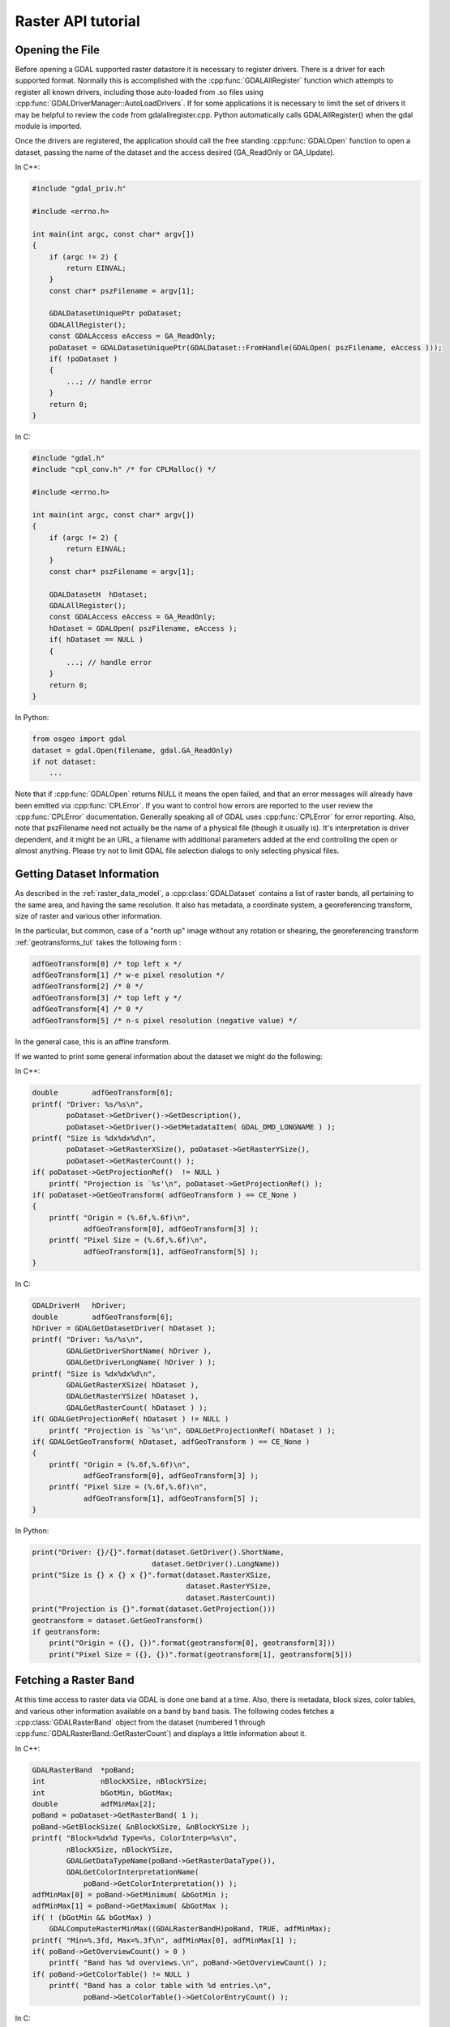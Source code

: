 .. _raster_api_tut:

================================================================================
Raster API tutorial
================================================================================

Opening the File
----------------

Before opening a GDAL supported raster datastore it is necessary to register drivers. There is a driver for each supported format. Normally this is accomplished with the :cpp:func:`GDALAllRegister` function which attempts to register all known drivers, including those auto-loaded from .so files using :cpp:func:`GDALDriverManager::AutoLoadDrivers`. If for some applications it is necessary to limit the set of drivers it may be helpful to review the code from gdalallregister.cpp. Python automatically calls GDALAllRegister() when the gdal module is imported.

Once the drivers are registered, the application should call the free standing :cpp:func:`GDALOpen` function to open a dataset, passing the name of the dataset and the access desired (GA_ReadOnly or GA_Update).

In C++:

.. code-block:: c++

    #include "gdal_priv.h"

    #include <errno.h>

    int main(int argc, const char* argv[])
    {
        if (argc != 2) {
            return EINVAL;
        }
        const char* pszFilename = argv[1];

        GDALDatasetUniquePtr poDataset;
        GDALAllRegister();
        const GDALAccess eAccess = GA_ReadOnly;
        poDataset = GDALDatasetUniquePtr(GDALDataset::FromHandle(GDALOpen( pszFilename, eAccess )));
        if( !poDataset )
        {
            ...; // handle error
        }
        return 0;
    }

In C:

.. code-block:: c

    #include "gdal.h"
    #include "cpl_conv.h" /* for CPLMalloc() */

    #include <errno.h>

    int main(int argc, const char* argv[])
    {
        if (argc != 2) {
            return EINVAL;
        }
        const char* pszFilename = argv[1];

        GDALDatasetH  hDataset;
        GDALAllRegister();
        const GDALAccess eAccess = GA_ReadOnly;
        hDataset = GDALOpen( pszFilename, eAccess );
        if( hDataset == NULL )
        {
            ...; // handle error
        }
        return 0;
    }

In Python:

.. code-block:: python

    from osgeo import gdal
    dataset = gdal.Open(filename, gdal.GA_ReadOnly)
    if not dataset:
        ...

Note that if :cpp:func:`GDALOpen` returns NULL it means the open failed, and that an error messages will already have been emitted via :cpp:func:`CPLError`. If you want to control how errors are reported to the user review the :cpp:func:`CPLError` documentation. Generally speaking all of GDAL uses :cpp:func:`CPLError` for error reporting. Also, note that pszFilename need not actually be the name of a physical file (though it usually is). It's interpretation is driver dependent, and it might be an URL, a filename with additional parameters added at the end controlling the open or almost anything. Please try not to limit GDAL file selection dialogs to only selecting physical files.

Getting Dataset Information
---------------------------

As described in the :ref:`raster_data_model`, a :cpp:class:`GDALDataset` contains a list of raster bands, all pertaining to the same area, and having the same resolution. It also has metadata, a coordinate system, a georeferencing transform, size of raster and various other information.

In the particular, but common, case of a "north up" image without any rotation or shearing, the georeferencing transform :ref:`geotransforms_tut` takes the following form :

.. code-block:: c

    adfGeoTransform[0] /* top left x */
    adfGeoTransform[1] /* w-e pixel resolution */
    adfGeoTransform[2] /* 0 */
    adfGeoTransform[3] /* top left y */
    adfGeoTransform[4] /* 0 */
    adfGeoTransform[5] /* n-s pixel resolution (negative value) */

In the general case, this is an affine transform.

If we wanted to print some general information about the dataset we might do the following:

In C++:

.. code-block:: c++

    double        adfGeoTransform[6];
    printf( "Driver: %s/%s\n",
            poDataset->GetDriver()->GetDescription(),
            poDataset->GetDriver()->GetMetadataItem( GDAL_DMD_LONGNAME ) );
    printf( "Size is %dx%dx%d\n",
            poDataset->GetRasterXSize(), poDataset->GetRasterYSize(),
            poDataset->GetRasterCount() );
    if( poDataset->GetProjectionRef()  != NULL )
        printf( "Projection is `%s'\n", poDataset->GetProjectionRef() );
    if( poDataset->GetGeoTransform( adfGeoTransform ) == CE_None )
    {
        printf( "Origin = (%.6f,%.6f)\n",
                adfGeoTransform[0], adfGeoTransform[3] );
        printf( "Pixel Size = (%.6f,%.6f)\n",
                adfGeoTransform[1], adfGeoTransform[5] );
    }

In C:

.. code-block:: c

    GDALDriverH   hDriver;
    double        adfGeoTransform[6];
    hDriver = GDALGetDatasetDriver( hDataset );
    printf( "Driver: %s/%s\n",
            GDALGetDriverShortName( hDriver ),
            GDALGetDriverLongName( hDriver ) );
    printf( "Size is %dx%dx%d\n",
            GDALGetRasterXSize( hDataset ),
            GDALGetRasterYSize( hDataset ),
            GDALGetRasterCount( hDataset ) );
    if( GDALGetProjectionRef( hDataset ) != NULL )
        printf( "Projection is `%s'\n", GDALGetProjectionRef( hDataset ) );
    if( GDALGetGeoTransform( hDataset, adfGeoTransform ) == CE_None )
    {
        printf( "Origin = (%.6f,%.6f)\n",
                adfGeoTransform[0], adfGeoTransform[3] );
        printf( "Pixel Size = (%.6f,%.6f)\n",
                adfGeoTransform[1], adfGeoTransform[5] );
    }

In Python:

.. code-block:: python

    print("Driver: {}/{}".format(dataset.GetDriver().ShortName,
                                dataset.GetDriver().LongName))
    print("Size is {} x {} x {}".format(dataset.RasterXSize,
                                        dataset.RasterYSize,
                                        dataset.RasterCount))
    print("Projection is {}".format(dataset.GetProjection()))
    geotransform = dataset.GetGeoTransform()
    if geotransform:
        print("Origin = ({}, {})".format(geotransform[0], geotransform[3]))
        print("Pixel Size = ({}, {})".format(geotransform[1], geotransform[5]))

Fetching a Raster Band
----------------------

At this time access to raster data via GDAL is done one band at a time. Also, there is metadata, block sizes, color tables, and various other information available on a band by band basis. The following codes fetches a :cpp:class:`GDALRasterBand` object from the dataset (numbered 1 through :cpp:func:`GDALRasterBand::GetRasterCount`) and displays a little information about it.

In C++:

.. code-block:: c++

    GDALRasterBand  *poBand;
    int             nBlockXSize, nBlockYSize;
    int             bGotMin, bGotMax;
    double          adfMinMax[2];
    poBand = poDataset->GetRasterBand( 1 );
    poBand->GetBlockSize( &nBlockXSize, &nBlockYSize );
    printf( "Block=%dx%d Type=%s, ColorInterp=%s\n",
            nBlockXSize, nBlockYSize,
            GDALGetDataTypeName(poBand->GetRasterDataType()),
            GDALGetColorInterpretationName(
                poBand->GetColorInterpretation()) );
    adfMinMax[0] = poBand->GetMinimum( &bGotMin );
    adfMinMax[1] = poBand->GetMaximum( &bGotMax );
    if( ! (bGotMin && bGotMax) )
        GDALComputeRasterMinMax((GDALRasterBandH)poBand, TRUE, adfMinMax);
    printf( "Min=%.3fd, Max=%.3f\n", adfMinMax[0], adfMinMax[1] );
    if( poBand->GetOverviewCount() > 0 )
        printf( "Band has %d overviews.\n", poBand->GetOverviewCount() );
    if( poBand->GetColorTable() != NULL )
        printf( "Band has a color table with %d entries.\n",
                poBand->GetColorTable()->GetColorEntryCount() );


In C:

.. code-block:: c

    GDALRasterBandH hBand;
    int             nBlockXSize, nBlockYSize;
    int             bGotMin, bGotMax;
    double          adfMinMax[2];
    hBand = GDALGetRasterBand( hDataset, 1 );
    GDALGetBlockSize( hBand, &nBlockXSize, &nBlockYSize );
    printf( "Block=%dx%d Type=%s, ColorInterp=%s\n",
            nBlockXSize, nBlockYSize,
            GDALGetDataTypeName(GDALGetRasterDataType(hBand)),
            GDALGetColorInterpretationName(
                GDALGetRasterColorInterpretation(hBand)) );
    adfMinMax[0] = GDALGetRasterMinimum( hBand, &bGotMin );
    adfMinMax[1] = GDALGetRasterMaximum( hBand, &bGotMax );
    if( ! (bGotMin && bGotMax) )
        GDALComputeRasterMinMax( hBand, TRUE, adfMinMax );
    printf( "Min=%.3fd, Max=%.3f\n", adfMinMax[0], adfMinMax[1] );
    if( GDALGetOverviewCount(hBand) > 0 )
        printf( "Band has %d overviews.\n", GDALGetOverviewCount(hBand));
    if( GDALGetRasterColorTable( hBand ) != NULL )
        printf( "Band has a color table with %d entries.\n",
                GDALGetColorEntryCount(
                    GDALGetRasterColorTable( hBand ) ) );

In Python:

.. code-block:: python

    band = dataset.GetRasterBand(1)
    print("Band Type={}".format(gdal.GetDataTypeName(band.DataType)))

    min = band.GetMinimum()
    max = band.GetMaximum()
    if not min or not max:
        (min,max) = band.ComputeRasterMinMax(True)
    print("Min={:.3f}, Max={:.3f}".format(min,max))

    if band.GetOverviewCount() > 0:
        print("Band has {} overviews".format(band.GetOverviewCount()))

    if band.GetRasterColorTable():
        print("Band has a color table with {} entries".format(band.GetRasterColorTable().GetCount()))

Reading Raster Data
-------------------

There are a few ways to read raster data, but the most common is via the :cpp:func:`GDALRasterBand::RasterIO` method. This method will automatically take care of data type conversion, up/down sampling and windowing. The following code will read the first scanline of data into a similarly sized buffer, converting it to floating point as part of the operation.

In C++:

.. code-block:: c++

    float *pafScanline;
    int   nXSize = poBand->GetXSize();
    pafScanline = (float *) CPLMalloc(sizeof(float)*nXSize);
    poBand->RasterIO( GF_Read, 0, 0, nXSize, 1,
                    pafScanline, nXSize, 1, GDT_Float32,
                    0, 0 );

The pafScanline buffer should be freed with CPLFree() when it is no longer used.

In C:

.. code-block:: c

    float *pafScanline;
    int   nXSize = GDALGetRasterBandXSize( hBand );
    pafScanline = (float *) CPLMalloc(sizeof(float)*nXSize);
    GDALRasterIO( hBand, GF_Read, 0, 0, nXSize, 1,
                pafScanline, nXSize, 1, GDT_Float32,
                0, 0 );

The pafScanline buffer should be freed with CPLFree() when it is no longer used.

In Python:

.. code-block:: python

    scanline = band.ReadRaster(xoff=0, yoff=0,
                            xsize=band.XSize, ysize=1,
                            buf_xsize=band.XSize, buf_ysize=1,
                            buf_type=gdal.GDT_Float32)

Note that the returned scanline is of type string, and contains xsize*4 bytes of raw binary floating point data. This can be converted to Python values using the struct module from the standard library:

.. code-block:: python

    import struct
    tuple_of_floats = struct.unpack('f' * b2.XSize, scanline)

The RasterIO call takes the following arguments.

.. code-block:: c++

    CPLErr GDALRasterBand::RasterIO( GDALRWFlag eRWFlag,
                                    int nXOff, int nYOff, int nXSize, int nYSize,
                                    void * pData, int nBufXSize, int nBufYSize,
                                    GDALDataType eBufType,
                                    int nPixelSpace,
                                    int nLineSpace )

Note that the same RasterIO() call is used to read, or write based on the setting of eRWFlag (either GF_Read or GF_Write). The nXOff, nYOff, nXSize, nYSize argument describe the window of raster data on disk to read (or write). It doesn't have to fall on tile boundaries though access may be more efficient if it does.

The pData is the memory buffer the data is read into, or written from. It's real type must be whatever is passed as eBufType, such as GDT_Float32, or GDT_Byte. The RasterIO() call will take care of converting between the buffer's data type and the data type of the band. Note that when converting floating point data to integer RasterIO() rounds down, and when converting source values outside the legal range of the output the nearest legal value is used. This implies, for instance, that 16bit data read into a GDT_Byte buffer will map all values greater than 255 to 255, the data is not scaled!

The nBufXSize and nBufYSize values describe the size of the buffer. When loading data at full resolution this would be the same as the window size. However, to load a reduced resolution overview this could be set to smaller than the window on disk. In this case the RasterIO() will utilize overviews to do the IO more efficiently if the overviews are suitable.

The nPixelSpace, and nLineSpace are normally zero indicating that default values should be used. However, they can be used to control access to the memory data buffer, allowing reading into a buffer containing other pixel interleaved data for instance.

Closing the Dataset
-------------------

Please keep in mind that :cpp:class:`GDALRasterBand` objects are owned by their dataset, and they should never be destroyed with the C++ delete operator. :cpp:class:`GDALDataset`'s can be closed by calling :cpp:func:`GDALClose` (it is NOT recommended to use the delete operator on a GDALDataset for Windows users because of known issues when allocating and freeing memory across module boundaries. See the relevant topic on the FAQ). Calling GDALClose will result in proper cleanup, and flushing of any pending writes. Forgetting to call GDALClose on a dataset opened in update mode in a popular format like GTiff will likely result in being unable to open it afterwards.

Techniques for Creating Files
-----------------------------

New files in GDAL supported formats may be created if the format driver supports creation. There are two general techniques for creating files, using CreateCopy() and Create(). The CreateCopy method involves calling the CreateCopy() method on the format driver, and passing in a source dataset that should be copied. The Create method involves calling the Create() method on the driver, and then explicitly writing all the metadata, and raster data with separate calls. All drivers that support creating new files support the CreateCopy() method, but only a few support the Create() method.

To determine if a particular format supports Create or CreateCopy it is possible to check the DCAP_CREATE and DCAP_CREATECOPY metadata on the format driver object. Ensure that :cpp:func:`GDALAllRegister` has been called before calling :cpp:func:`GDALDriverManager::GetDriverByName`. In this example we fetch a driver, and determine whether it supports Create() and/or CreateCopy().

In C++:

.. code-block:: c++

    #include "cpl_string.h"
    ...
        const char *pszFormat = "GTiff";
        GDALDriver *poDriver;
        char **papszMetadata;
        poDriver = GetGDALDriverManager()->GetDriverByName(pszFormat);
        if( poDriver == NULL )
            exit( 1 );
        papszMetadata = poDriver->GetMetadata();
        if( CSLFetchBoolean( papszMetadata, GDAL_DCAP_CREATE, FALSE ) )
            printf( "Driver %s supports Create() method.\n", pszFormat );
        if( CSLFetchBoolean( papszMetadata, GDAL_DCAP_CREATECOPY, FALSE ) )
            printf( "Driver %s supports CreateCopy() method.\n", pszFormat );

In C:

.. code-block:: c

        #include "cpl_string.h"
        ...
        const char *pszFormat = "GTiff";
        GDALDriverH hDriver = GDALGetDriverByName( pszFormat );
        char **papszMetadata;
        if( hDriver == NULL )
            exit( 1 );
        papszMetadata = GDALGetMetadata( hDriver, NULL );
        if( CSLFetchBoolean( papszMetadata, GDAL_DCAP_CREATE, FALSE ) )
            printf( "Driver %s supports Create() method.\n", pszFormat );
        if( CSLFetchBoolean( papszMetadata, GDAL_DCAP_CREATECOPY, FALSE ) )
            printf( "Driver %s supports CreateCopy() method.\n", pszFormat );

In Python:

.. code-block:: python

    fileformat = "GTiff"
    driver = gdal.GetDriverByName(fileformat)
    metadata = driver.GetMetadata()
    if metadata.get(gdal.DCAP_CREATE) == "YES":
        print("Driver {} supports Create() method.".format(fileformat))

    if metadata.get(gdal.DCAP_CREATECOPY) == "YES":
        print("Driver {} supports CreateCopy() method.".format(fileformat))

Note that a number of drivers are read-only and won't support Create() or CreateCopy().

Using CreateCopy()
------------------

The :cpp:func:`GDALDriver::CreateCopy` method can be used fairly simply as most information is collected from the source dataset. However, it includes options for passing format specific creation options, and for reporting progress to the user as a long dataset copy takes place. A simple copy from the a file named pszSrcFilename, to a new file named pszDstFilename using default options on a format whose driver was previously fetched might look like this:

In C++:

.. code-block:: c++

    GDALDataset *poSrcDS =
    (GDALDataset *) GDALOpen( pszSrcFilename, GA_ReadOnly );
    GDALDataset *poDstDS;
    poDstDS = poDriver->CreateCopy( pszDstFilename, poSrcDS, FALSE,
                                    NULL, NULL, NULL );
    /* Once we're done, close properly the dataset */
    if( poDstDS != NULL )
        GDALClose( (GDALDatasetH) poDstDS );
    GDALClose( (GDALDatasetH) poSrcDS );

In C:

.. code-block:: c

    GDALDatasetH hSrcDS = GDALOpen( pszSrcFilename, GA_ReadOnly );
    GDALDatasetH hDstDS;
    hDstDS = GDALCreateCopy( hDriver, pszDstFilename, hSrcDS, FALSE,
                            NULL, NULL, NULL );
    /* Once we're done, close properly the dataset */
    if( hDstDS != NULL )
        GDALClose( hDstDS );
    GDALClose(hSrcDS);

In Python:

.. code-block:: python

    src_ds = gdal.Open(src_filename)
    dst_ds = driver.CreateCopy(dst_filename, src_ds, strict=0)
    # Once we're done, close properly the dataset
    dst_ds = None
    src_ds = None

Note that the CreateCopy() method returns a writable dataset, and that it must be closed properly to complete writing and flushing the dataset to disk. In the Python case this occurs automatically when "dst_ds" goes out of scope. The FALSE (or 0) value used for the bStrict option just after the destination filename in the CreateCopy() call indicates that the CreateCopy() call should proceed without a fatal error even if the destination dataset cannot be created to exactly match the input dataset. This might be because the output format does not support the pixel datatype of the input dataset, or because the destination cannot support writing georeferencing for instance.

A more complex case might involve passing creation options, and using a predefined progress monitor like this:

In C++:

.. code-block:: c++

        #include "cpl_string.h"
        ...
        char **papszOptions = NULL;
        papszOptions = CSLSetNameValue( papszOptions, "TILED", "YES" );
        papszOptions = CSLSetNameValue( papszOptions, "COMPRESS", "PACKBITS" );
        poDstDS = poDriver->CreateCopy( pszDstFilename, poSrcDS, FALSE,
                                        papszOptions, GDALTermProgress, NULL );
        /* Once we're done, close properly the dataset */
        if( poDstDS != NULL )
            GDALClose( (GDALDatasetH) poDstDS );
        CSLDestroy( papszOptions );

In C:

.. code-block:: c

        #include "cpl_string.h"
        ...
        char **papszOptions = NULL;
        papszOptions = CSLSetNameValue( papszOptions, "TILED", "YES" );
        papszOptions = CSLSetNameValue( papszOptions, "COMPRESS", "PACKBITS" );
        hDstDS = GDALCreateCopy( hDriver, pszDstFilename, hSrcDS, FALSE,
                                papszOptions, GDALTermProgres, NULL );
        /* Once we're done, close properly the dataset */
        if( hDstDS != NULL )
            GDALClose( hDstDS );
        CSLDestroy( papszOptions );

In Python:

.. code-block:: python

    src_ds = gdal.Open(src_filename)
    dst_ds = driver.CreateCopy(dst_filename, src_ds, strict=0,
                            options=["TILED=YES", "COMPRESS=PACKBITS"])
    # Once we're done, close properly the dataset
    dst_ds = None
    src_ds = None

Using Create()
--------------

For situations in which you are not just exporting an existing file to a new file, it is generally necessary to use the :cpp:func:`GDALDriver::Create` method (though some interesting options are possible through use of virtual files or in-memory files). The Create() method takes an options list much like CreateCopy(), but the image size, number of bands and band type must be provided explicitly.

In C++:

.. code-block:: c++

    GDALDataset *poDstDS;
    char **papszOptions = NULL;
    poDstDS = poDriver->Create( pszDstFilename, 512, 512, 1, GDT_Byte,
                                papszOptions );

In C:

.. code-block:: c

    GDALDatasetH hDstDS;
    char **papszOptions = NULL;
    hDstDS = GDALCreate( hDriver, pszDstFilename, 512, 512, 1, GDT_Byte,
                        papszOptions );

In Python:

.. code-block:: python

    dst_ds = driver.Create(dst_filename, xsize=512, ysize=512,
                        bands=1, eType=gdal.GDT_Byte)

Once the dataset is successfully created, all appropriate metadata and raster data must be written to the file. What this is will vary according to usage, but a simple case with a projection, geotransform and raster data is covered here.

In C++:

.. code-block:: c++

    double adfGeoTransform[6] = { 444720, 30, 0, 3751320, 0, -30 };
    OGRSpatialReference oSRS;
    char *pszSRS_WKT = NULL;
    GDALRasterBand *poBand;
    GByte abyRaster[512*512];
    poDstDS->SetGeoTransform( adfGeoTransform );
    oSRS.SetUTM( 11, TRUE );
    oSRS.SetWellKnownGeogCS( "NAD27" );
    oSRS.exportToWkt( &pszSRS_WKT );
    poDstDS->SetProjection( pszSRS_WKT );
    CPLFree( pszSRS_WKT );
    poBand = poDstDS->GetRasterBand(1);
    poBand->RasterIO( GF_Write, 0, 0, 512, 512,
                    abyRaster, 512, 512, GDT_Byte, 0, 0 );
    /* Once we're done, close properly the dataset */
    GDALClose( (GDALDatasetH) poDstDS );

In C:

.. code-block:: c

    double adfGeoTransform[6] = { 444720, 30, 0, 3751320, 0, -30 };
    OGRSpatialReferenceH hSRS;
    char *pszSRS_WKT = NULL;
    GDALRasterBandH hBand;
    GByte abyRaster[512*512];
    GDALSetGeoTransform( hDstDS, adfGeoTransform );
    hSRS = OSRNewSpatialReference( NULL );
    OSRSetUTM( hSRS, 11, TRUE );
    OSRSetWellKnownGeogCS( hSRS, "NAD27" );
    OSRExportToWkt( hSRS, &pszSRS_WKT );
    OSRDestroySpatialReference( hSRS );
    GDALSetProjection( hDstDS, pszSRS_WKT );
    CPLFree( pszSRS_WKT );
    hBand = GDALGetRasterBand( hDstDS, 1 );
    GDALRasterIO( hBand, GF_Write, 0, 0, 512, 512,
                abyRaster, 512, 512, GDT_Byte, 0, 0 );
    /* Once we're done, close properly the dataset */
    GDALClose( hDstDS );

In Python:

.. code-block:: python

    from osgeo import osr
    import numpy
    dst_ds.SetGeoTransform([444720, 30, 0, 3751320, 0, -30])
    srs = osr.SpatialReference()
    srs.SetUTM(11, 1)
    srs.SetWellKnownGeogCS("NAD27")
    dst_ds.SetProjection(srs.ExportToWkt())
    raster = numpy.zeros((512, 512), dtype=numpy.uint8)
    dst_ds.GetRasterBand(1).WriteArray(raster)
    # Once we're done, close properly the dataset
    dst_ds = None

